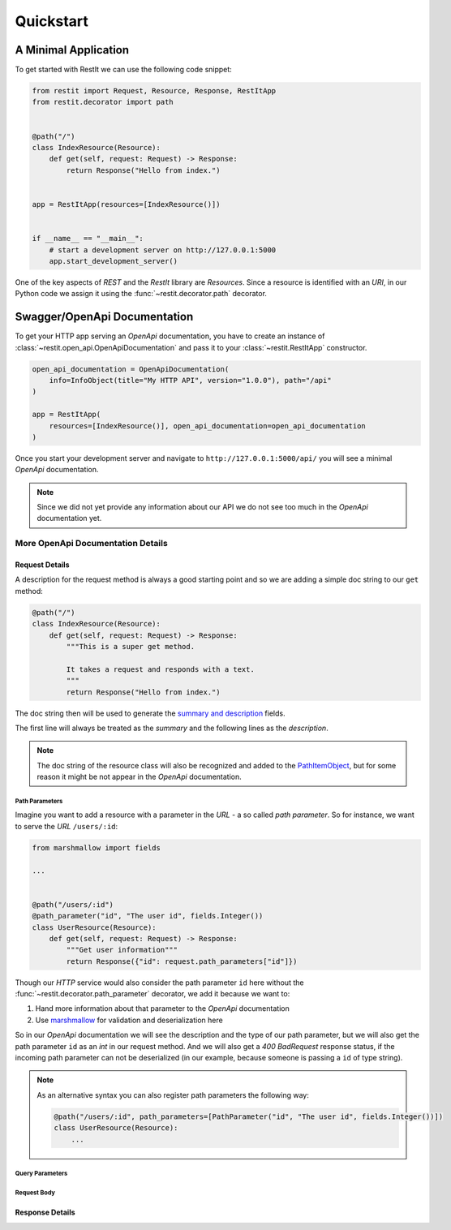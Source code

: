 Quickstart
**********

A Minimal Application
=====================

To get started with RestIt we can use the following code snippet:

.. code-block:: python

    from restit import Request, Resource, Response, RestItApp
    from restit.decorator import path


    @path("/")
    class IndexResource(Resource):
        def get(self, request: Request) -> Response:
            return Response("Hello from index.")


    app = RestItApp(resources=[IndexResource()])


    if __name__ == "__main__":
        # start a development server on http://127.0.0.1:5000
        app.start_development_server()

One of the key aspects of *REST* and the *RestIt* library are *Resources*. Since a resource is identified with an
*URI*, in our Python code we assign it using the :func:`~restit.decorator.path` decorator.


Swagger/OpenApi Documentation
=============================

To get your HTTP app serving an *OpenApi* documentation, you have to create an instance of
:class:`~restit.open_api.OpenApiDocumentation` and pass it to your :class:`~restit.RestItApp` constructor.

.. code-block:: python

    open_api_documentation = OpenApiDocumentation(
        info=InfoObject(title="My HTTP API", version="1.0.0"), path="/api"
    )

    app = RestItApp(
        resources=[IndexResource()], open_api_documentation=open_api_documentation
    )

Once you start your development server and navigate to ``http://127.0.0.1:5000/api/`` you will see a minimal *OpenApi*
documentation.

.. image:: images/first_open_api_doc.png

.. note::

    Since we did not yet provide any information about our API we do not see too much in the *OpenApi* documentation yet.


More OpenApi Documentation Details
----------------------------------

Request Details
^^^^^^^^^^^^^^^

A description for the request method is always a good starting point and so we are adding a simple doc string to our
``get`` method:

.. code-block:: python

    @path("/")
    class IndexResource(Resource):
        def get(self, request: Request) -> Response:
            """This is a super get method.

            It takes a request and responds with a text.
            """
            return Response("Hello from index.")


The doc string then will be used to generate the `summary and description <https://swagger.io/specification/#operationObject>`_  fields.

The first line will always be treated as the *summary* and the following lines as the *description*.

.. note::

    The doc string of the resource class will also be recognized and added to the `PathItemObject <https://swagger.io/specification/#pathItemObject>`_,
    but for some reason it might be not appear in the *OpenApi* documentation.


Path Parameters
"""""""""""""""

Imagine you want to add a resource with a parameter in the *URL* - a so called *path parameter*. So for instance, we
want to serve the *URL* ``/users/:id``:

.. code-block:: python

    from marshmallow import fields

    ...


    @path("/users/:id")
    @path_parameter("id", "The user id", fields.Integer())
    class UserResource(Resource):
        def get(self, request: Request) -> Response:
            """Get user information"""
            return Response({"id": request.path_parameters["id"]})


Though our *HTTP* service would also consider the path parameter ``id`` here without the :func:`~restit.decorator.path_parameter`
decorator, we add it because we want to:

1. Hand more information about that parameter to the *OpenApi* documentation
2. Use `marshmallow <https://marshmallow.readthedocs.io/en/stable/>`_ for validation and deserialization here

So in our *OpenApi* documentation we will see the description and the type of our path parameter, but we will also get
the path parameter ``id`` as an *int* in our request method. And we will also get a *400 BadRequest* response status,
if the incoming path parameter can not be deserialized (in our example, because someone is passing a ``id`` of type string).

.. note::

    As an alternative syntax you can also register path parameters the following way:

    .. code-block:: python

            @path("/users/:id", path_parameters=[PathParameter("id", "The user id", fields.Integer())])
            class UserResource(Resource):
                ...





Query Parameters
""""""""""""""""





Request Body
""""""""""""


Response Details
^^^^^^^^^^^^^^^^
